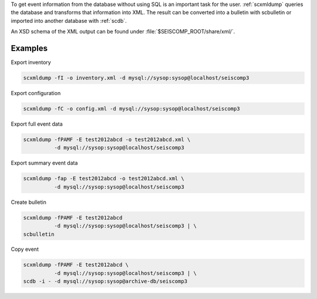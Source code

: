 To get event information from the database without using SQL is an important
task for the user. :ref:`scxmldump` queries the database and transforms that
information into XML. The result can be converted into a bulletin with
scbulletin or imported into another database with :ref:`scdb`.

An XSD schema of the XML output can be found under
:file:`$SEISCOMP_ROOT/share/xml/`.

Examples
--------

Export inventory

.. code-block:: sh

   scxmldump -fI -o inventory.xml -d mysql://sysop:sysop@localhost/seiscomp3

Export configuration

.. code-block:: sh

   scxmldump -fC -o config.xml -d mysql://sysop:sysop@localhost/seiscomp3

Export full event data

.. code-block:: sh

   scxmldump -fPAMF -E test2012abcd -o test2012abcd.xml \
             -d mysql://sysop:sysop@localhost/seiscomp3


Export summary event data

.. code-block:: sh

   scxmldump -fap -E test2012abcd -o test2012abcd.xml \
             -d mysql://sysop:sysop@localhost/seiscomp3


Create bulletin

.. code-block:: sh

   scxmldump -fPAMF -E test2012abcd
             -d mysql://sysop:sysop@localhost/seiscomp3 | \
   scbulletin


Copy event

.. code-block:: sh

   scxmldump -fPAMF -E test2012abcd \
             -d mysql://sysop:sysop@localhost/seiscomp3 | \
   scdb -i - -d mysql://sysop:sysop@archive-db/seiscomp3
